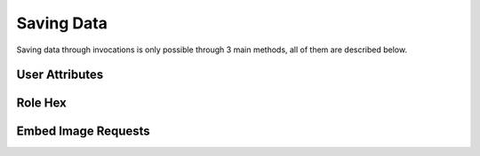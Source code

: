 Saving Data
===========

Saving data through invocations is only possible through 3 main methods, all of them are described below.

User Attributes
---------------

Role Hex
--------

Embed Image Requests
--------------------

.. raw:: html

    <meta property="og:title" content="Saving Data" />
    <meta property="og:type" content="Site Content" />
    <meta property="og:url" content="https://tagscript-docs.readthedocs.io/en/latest/index.html" />
    <meta property="og:site_name" content="Advanced Concepts">
    <meta property="og:image" content="https://i.imgur.com/AcQAnss.png" />
    <meta property="og:description" content="How to save data throughout invocations" />
    <meta name="theme-color" content="#AA22FF">